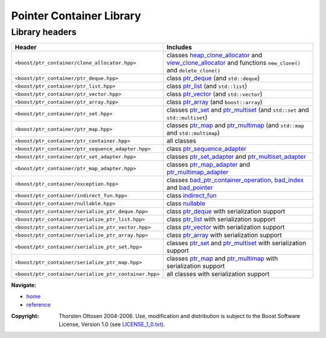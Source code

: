 ++++++++++++++++++++++++++++++++++
 |Boost| Pointer Container Library
++++++++++++++++++++++++++++++++++

.. |Boost| image:: boost.png

===============
Library headers
===============

======================================================= =============================================================
             **Header**                                    **Includes**

``<boost/ptr_container/clone_allocator.hpp>``            classes heap_clone_allocator_  and view_clone_allocator_
                                                         and functions ``new_clone()`` and ``delete_clone()``

``<boost/ptr_container/ptr_deque.hpp>``                  class `ptr_deque <ptr_deque.html>`_ (and ``std::deque``)

``<boost/ptr_container/ptr_list.hpp>``                   class `ptr_list <ptr_list.html>`_  (and ``std::list``)

``<boost/ptr_container/ptr_vector.hpp>``                 class `ptr_vector <ptr_vector.html>`_ (and ``std::vector``)

``<boost/ptr_container/ptr_array.hpp>``                  class `ptr_array <ptr_array.html>`_ (and ``boost::array``)

``<boost/ptr_container/ptr_set.hpp>``                      classes `ptr_set <ptr_set.html>`_ and `ptr_multiset <ptr_multiset.html>`_
                                                           (and ``std::set`` and ``std::multiset``)

``<boost/ptr_container/ptr_map.hpp>``                      classes `ptr_map <ptr_map.html>`_ and `ptr_multimap <ptr_multimap.html>`_
                                                           (and ``std::map`` and ``std::multimap``)

``<boost/ptr_container/ptr_container.hpp>``                all classes

``<boost/ptr_container/ptr_sequence_adapter.hpp>``       class `ptr_sequence_adapter <ptr_sequence_adapter.html>`_

``<boost/ptr_container/ptr_set_adapter.hpp>``            classes `ptr_set_adapter <ptr_set_adapter.html>`_ and `ptr_multiset_adapter <ptr_multiset_adapter.html>`_

``<boost/ptr_container/ptr_map_adapter.hpp>``            classes `ptr_map_adapter <ptr_map_adapter.html>`_ and `ptr_multimap_adapter <ptr_multimap_adapter.html>`_

``<boost/ptr_container/exception.hpp>``                  classes `bad_ptr_container_operation`_, `bad_index`_ and `bad_pointer`_
``<boost/ptr_container/indirect_fun.hpp>``               class `indirect_fun`_

``<boost/ptr_container/nullable.hpp>``                   class `nullable`_

``<boost/ptr_container/serialize_ptr_deque.hpp>``                  class `ptr_deque <ptr_deque.html>`_ with serialization support

``<boost/ptr_container/serialize_ptr_list.hpp>``                   class `ptr_list <ptr_list.html>`_  with serialization support

``<boost/ptr_container/serialize_ptr_vector.hpp>``                 class `ptr_vector <ptr_vector.html>`_ with serialization support

``<boost/ptr_container/serialize_ptr_array.hpp>``                  class `ptr_array <ptr_array.html>`_ with serialization support

``<boost/ptr_container/serialize_ptr_set.hpp>``           classes `ptr_set <ptr_set.html>`_ and `ptr_multiset <ptr_multiset.html>`_ with serialization support

``<boost/ptr_container/serialize_ptr_map.hpp>``           classes `ptr_map <ptr_map.html>`_ and `ptr_multimap <ptr_multimap.html>`_ with serialization support

``<boost/ptr_container/serialize_ptr_container.hpp>``     all classes with serialization support

======================================================= =============================================================

.. _`heap_clone_allocator`: reference.html#the-clone-allocator-concept
.. _`view_clone_allocator`: reference.html#the-clone-allocator-concept
.. _`bad_ptr_container_operation`: reference.html#exception-classes
.. _`bad_index`: reference.html#exception-classes
.. _`bad_pointer`: reference.html#exception-classes
.. _`nullable`: reference.html#class-nullable
.. _`indirect_fun`: indirect_fun.html


**Navigate:**

- `home <ptr_container.html>`_
- `reference <reference.html>`_

.. raw:: html 

        <hr>

:Copyright:     Thorsten Ottosen 2004-2006. Use, modification and distribution is subject to the Boost Software License, Version 1.0 (see LICENSE_1_0.txt__).

__ http://www.boost.org/LICENSE_1_0.txt


